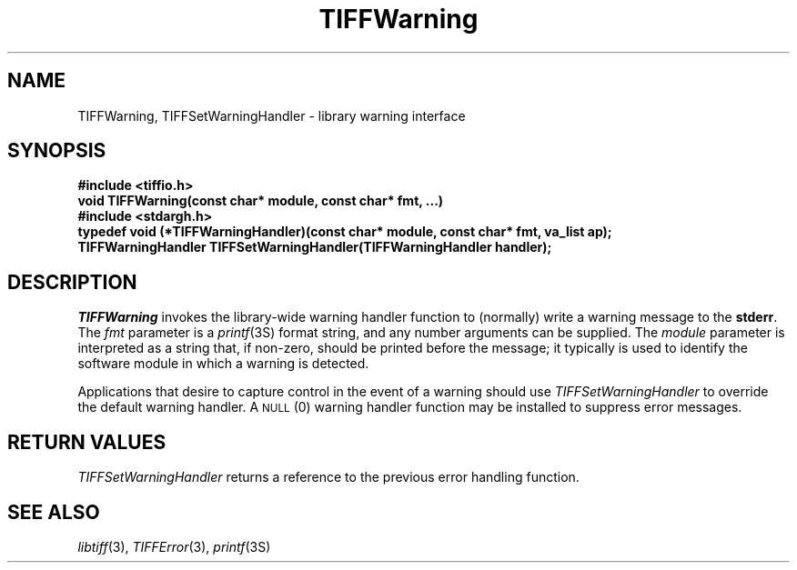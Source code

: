 .\" $Header: /cvsroot/osrs/libtiff/man/TIFFWarning.3t,v 1.1.1.1 1999/07/27 21:50:27 mike Exp $
.\"
.\" Copyright (c) 1988-1997 Sam Leffler
.\" Copyright (c) 1991-1997 Silicon Graphics, Inc.
.\"
.\" Permission to use, copy, modify, distribute, and sell this software and 
.\" its documentation for any purpose is hereby granted without fee, provided
.\" that (i) the above copyright notices and this permission notice appear in
.\" all copies of the software and related documentation, and (ii) the names of
.\" Sam Leffler and Silicon Graphics may not be used in any advertising or
.\" publicity relating to the software without the specific, prior written
.\" permission of Sam Leffler and Silicon Graphics.
.\" 
.\" THE SOFTWARE IS PROVIDED "AS-IS" AND WITHOUT WARRANTY OF ANY KIND, 
.\" EXPRESS, IMPLIED OR OTHERWISE, INCLUDING WITHOUT LIMITATION, ANY 
.\" WARRANTY OF MERCHANTABILITY OR FITNESS FOR A PARTICULAR PURPOSE.  
.\" 
.\" IN NO EVENT SHALL SAM LEFFLER OR SILICON GRAPHICS BE LIABLE FOR
.\" ANY SPECIAL, INCIDENTAL, INDIRECT OR CONSEQUENTIAL DAMAGES OF ANY KIND,
.\" OR ANY DAMAGES WHATSOEVER RESULTING FROM LOSS OF USE, DATA OR PROFITS,
.\" WHETHER OR NOT ADVISED OF THE POSSIBILITY OF DAMAGE, AND ON ANY THEORY OF 
.\" LIABILITY, ARISING OUT OF OR IN CONNECTION WITH THE USE OR PERFORMANCE 
.\" OF THIS SOFTWARE.
.\"
.if n .po 0
.TH TIFFWarning 3 "October 15, 1995"
.SH NAME
TIFFWarning, TIFFSetWarningHandler \- library warning interface
.SH SYNOPSIS
.B "#include <tiffio.h>"
.br
.B "void TIFFWarning(const char* module, const char* fmt, ...)"
.sp .5
.B "#include <stdargh.h>"
.br
.B "typedef void (*TIFFWarningHandler)(const char* module, const char* fmt, va_list ap);"
.br
.B "TIFFWarningHandler TIFFSetWarningHandler(TIFFWarningHandler handler);"
.SH DESCRIPTION
.I TIFFWarning
invokes the library-wide warning handler function
to (normally) write a warning message to the
.BR stderr .
The
.I fmt
parameter is a
.IR printf (3S)
format string, and any number arguments can be supplied.
The
.I module
parameter is interpreted as a string that, if non-zero,
should be printed before the message; it typically
is used to identify the software module in which a warning
is detected.
.PP
Applications that desire to capture control in the event of a warning
should use
.IR TIFFSetWarningHandler
to override the default warning handler.
A
.SM NULL
(0) warning handler function may be installed to
suppress error messages.
.SH "RETURN VALUES"
.IR TIFFSetWarningHandler
returns a reference to the previous error handling function.
.SH "SEE ALSO"
.IR libtiff (3),
.IR TIFFError (3),
.IR printf (3S)
